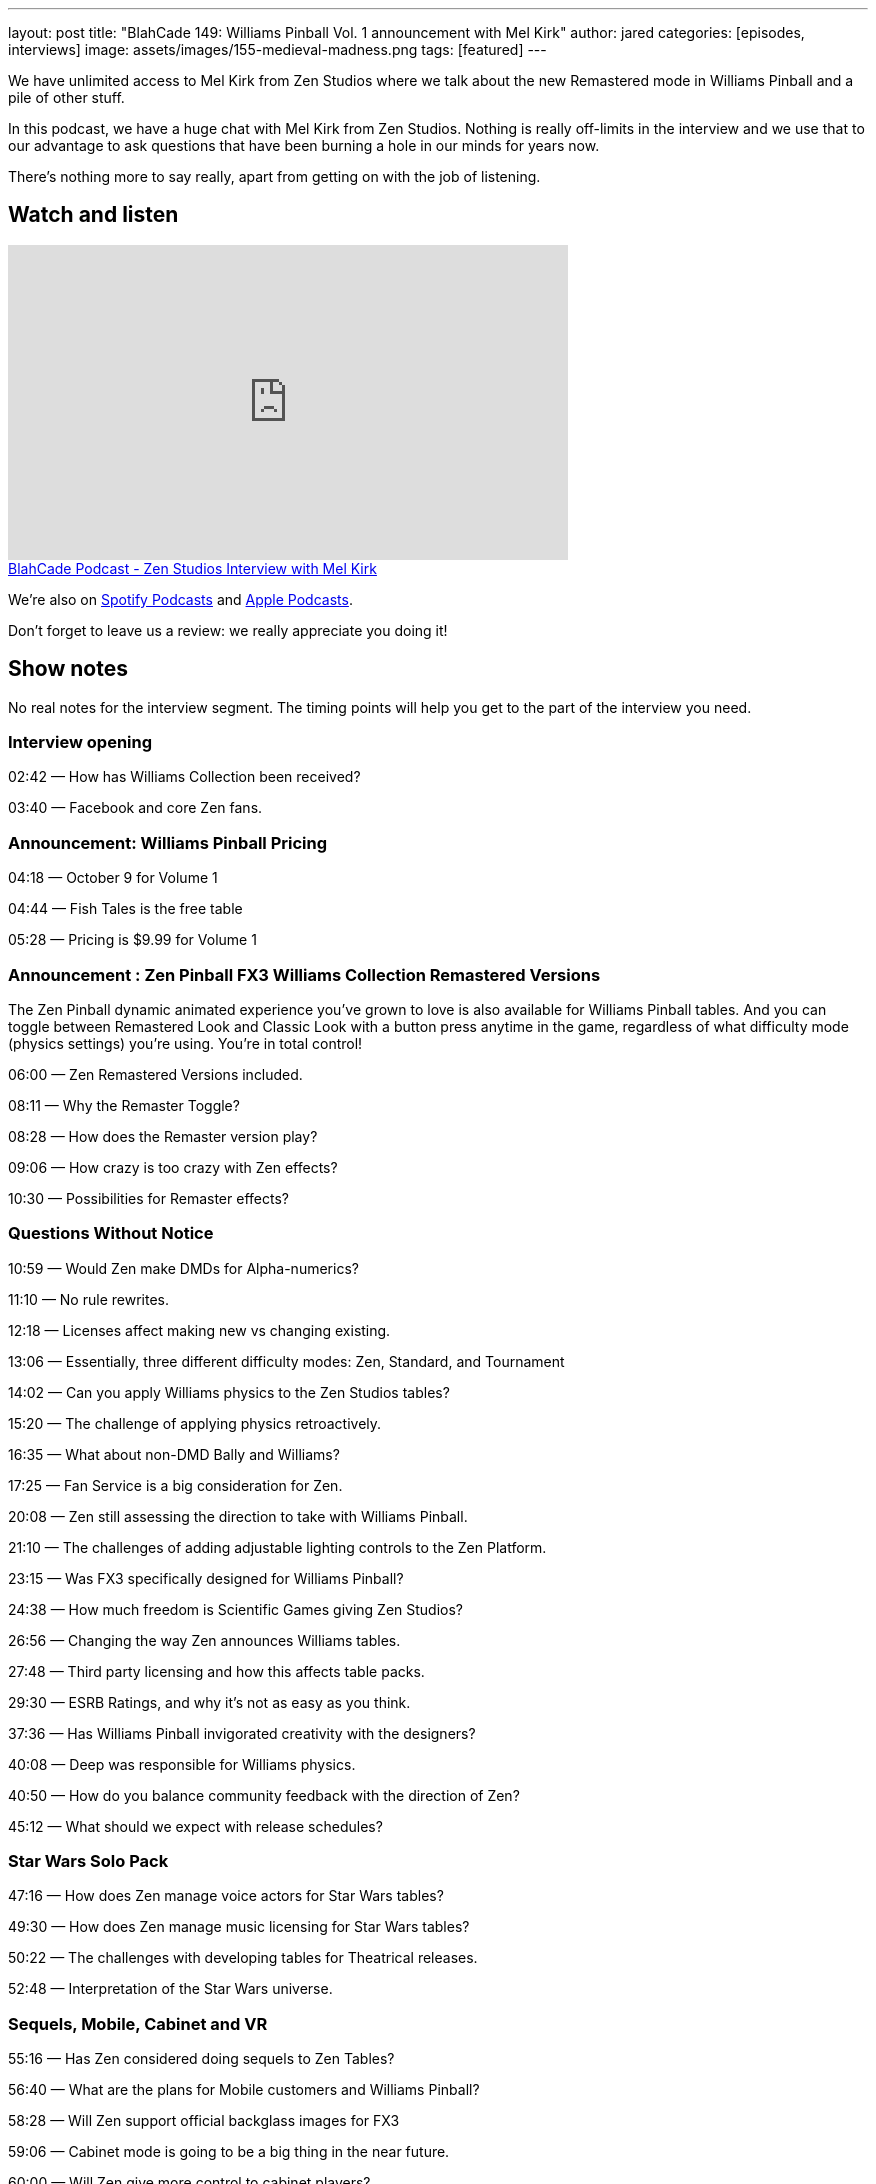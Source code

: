 ---
layout: post
title: "BlahCade 149: Williams Pinball Vol. 1 announcement with Mel Kirk"
author: jared
categories: [episodes, interviews]
image: assets/images/155-medieval-madness.png
tags: [featured]
---

We have unlimited access to Mel Kirk from Zen Studios where we talk about the new Remastered mode in Williams Pinball and a pile of other stuff.

In this podcast, we have a huge chat with Mel Kirk from Zen Studios.
Nothing is really off-limits in the interview and we use that to our advantage to ask questions that have been burning a hole in our minds for years now.

There’s nothing more to say really, apart from getting on with the job of listening.

== Watch and listen

video::V5bgQUPU4cE[youtube, width=560, height=315]

++++
<a href="https://shoutengine.com/BlahCadePodcast/zen-studios-interview-with-mel-kirk-65901" data-width="100%" class="shoutEngineEmbed">
BlahCade Podcast - Zen Studios Interview with Mel Kirk
</a><script type="text/javascript" src="https://shoutengine.com/embed/embed.js"></script>
++++

We’re also on https://open.spotify.com/show/4YA3cs49xLqcNGhFdXUCQj[Spotify Podcasts] and https://podcasts.apple.com/au/podcast/blahcade-podcast/id1039748922[Apple Podcasts]. 

Don't forget to leave us a review: we really appreciate you doing it!

== Show notes

No real notes for the interview segment. 
The timing points will help you get to the part of the interview you need.

=== Interview opening

02:42 — How has Williams Collection been received?

03:40 — Facebook and core Zen fans.

=== Announcement: Williams Pinball Pricing

04:18 — October 9 for Volume 1

04:44 — Fish Tales is the free table

05:28 — Pricing is $9.99 for Volume 1

=== Announcement : Zen Pinball FX3 Williams Collection Remastered Versions

The Zen Pinball dynamic animated experience you’ve grown to love is also available for Williams Pinball tables.
And you can toggle between Remastered Look and Classic Look with a button press anytime in the game, regardless of what difficulty mode (physics settings) you’re using.
You’re in total control!

06:00 — Zen Remastered Versions included.

08:11 — Why the Remaster Toggle?

08:28 — How does the Remaster version play?

09:06 — How crazy is too crazy with Zen effects?

10:30 — Possibilities for Remaster effects?

=== Questions Without Notice

10:59 — Would Zen make DMDs for Alpha-numerics?

11:10 — No rule rewrites.

12:18 — Licenses affect making new vs changing existing.

13:06 — Essentially, three different difficulty modes: Zen, Standard, and Tournament

14:02 — Can you apply Williams physics to the Zen Studios tables?

15:20 — The challenge of applying physics retroactively.

16:35 — What about non-DMD Bally and Williams?

17:25 — Fan Service is a big consideration for Zen.

20:08 — Zen still assessing the direction to take with Williams Pinball.

21:10 — The challenges of adding adjustable lighting controls to the Zen Platform.

23:15 — Was FX3 specifically designed for Williams Pinball?

24:38 — How much freedom is Scientific Games giving Zen Studios?

26:56 — Changing the way Zen announces Williams tables.

27:48 — Third party licensing and how this affects table packs.

29:30 — ESRB Ratings, and why it’s not as easy as you think.

37:36 — Has Williams Pinball invigorated creativity with the designers?

40:08 — Deep was responsible for Williams physics.

40:50 — How do you balance community feedback with the direction of Zen?

45:12 — What should we expect with release schedules?

=== Star Wars Solo Pack

47:16 — How does Zen manage voice actors for Star Wars tables?

49:30 — How does Zen manage music licensing for Star Wars tables?

50:22 — The challenges with developing tables for Theatrical releases.

52:48 — Interpretation of the Star Wars universe.

=== Sequels, Mobile, Cabinet and VR

55:16 — Has Zen considered doing sequels to Zen Tables?

56:40 — What are the plans for Mobile customers and Williams Pinball?

58:28 — Will Zen support official backglass images for FX3

59:06 — Cabinet mode is going to be a big thing in the near future.

60:00 — Will Zen give more control to cabinet players?

61:25 — Will Williams Pinball be in VR

62:52 — Flipper controller support

66:00 — How long does it take to digitise tables?

68:00 — What should folks expect with the Zen Studios Tour in Budapest

== Thanks for listening

Thanks for watching or listening to this episode: we hope you enjoyed it.

If you liked the episode, please consider leaving a review about the show on https://podcasts.apple.com/au/podcast/blahcade-podcast/id1039748922[Apple Podcasts]. 
Reviews matter, and we appreciate the time you invest in writing them.

https://www.blahcadepinball.com/support-the-show.html[Say thanks^]:: If you want to say thanks for this episode, click the link to learn about more ways you can help the show.

https://www.blahcadepinball.com/backglass.html[Cabinet backbox art]:: If you want to make your digital pinball cabinet look amazing, why not use some of our free backglass images in your build.
